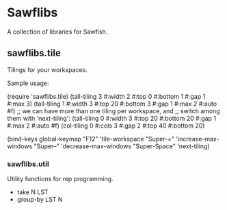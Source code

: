* Sawflibs

  A collection of libraries for Sawfish.

** sawflibs.tile

   Tilings for your workspaces.

   Sample usage:

   (require 'sawflibs.tile)
   (tall-tiling 3 #:width 2 #:top 0 #:bottom 1 #:gap 1 #:max 3)
   (tall-tiling 1 #:width 3 #:top 20 #:bottom 3 #:gap 1 #:max 2 #:auto #f)
   ;; we can have more than one tiling per workspace, and
   ;; switch among them with 'next-tiling':
   (tall-tiling 0 #:width 3 #:top 20 #:bottom 20 #:gap 1 #:max 2 #:auto #f)
   (col-tiling 0 #:cols 3 #:gap 2 #:top 40 #:bottom 20)

   (bind-keys global-keymap
              "F12" 'tile-workspace
              "Super-=" 'increase-max-windows
              "Super--" 'decrease-max-windows
              "Super-Space" 'next-tiling)

*** sawflibs.util

    Utility functions for rep programming.

    - take N LST
    - group-by LST N
